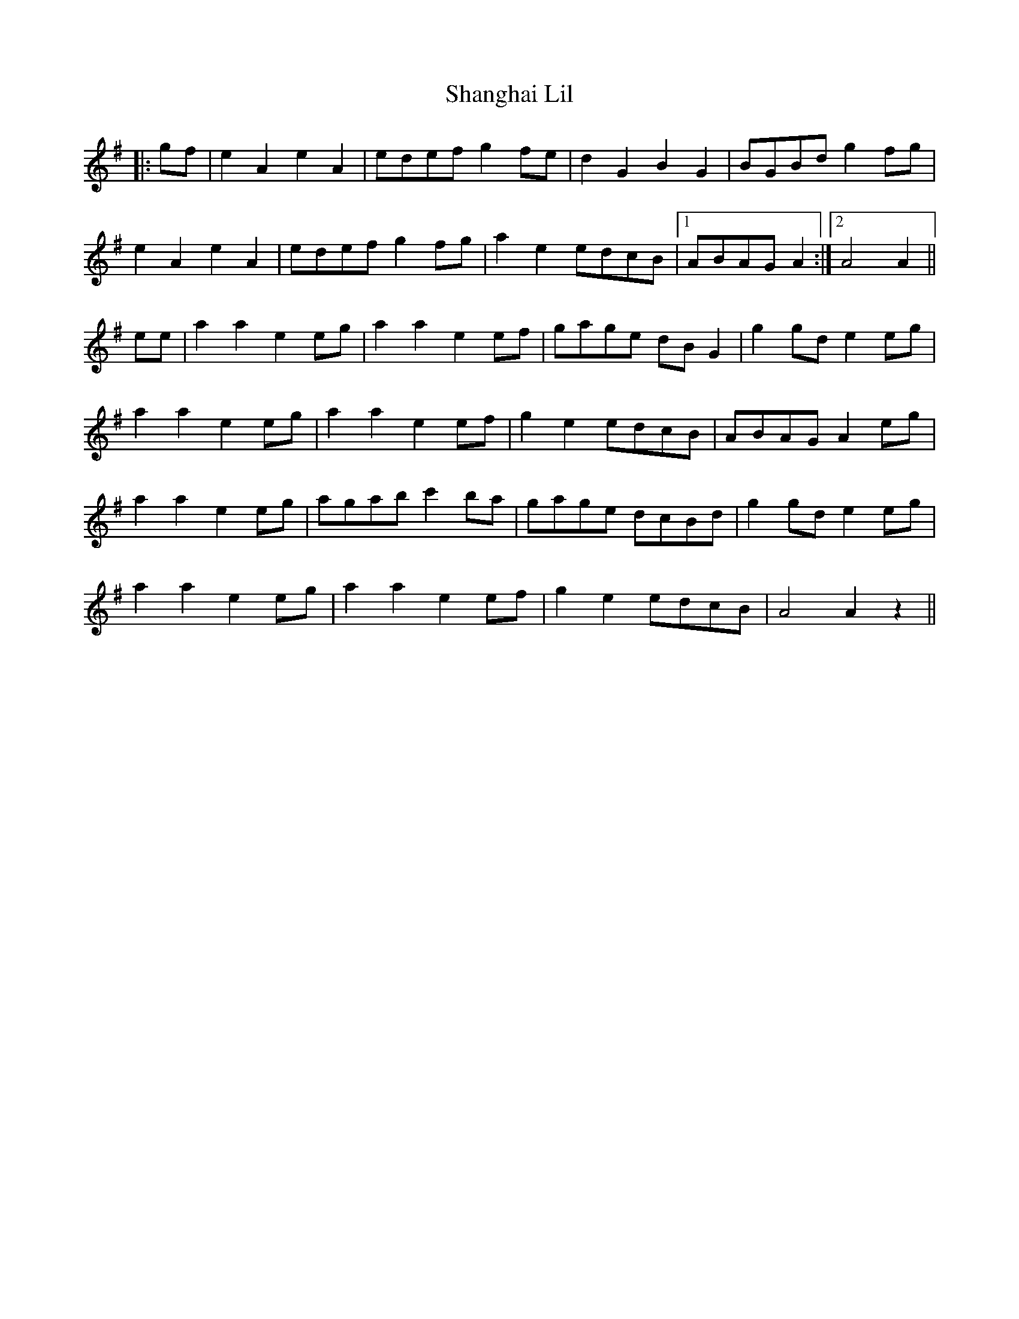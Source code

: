 X: 36640
T: Shanghai Lil
R: march
M: 
K: Adorian
|:gf|e2A2 e2A2|edef g2fe|d2G2 B2G2|BGBd g2fg|
e2A2 e2A2|edef g2fg|a2e2 edcB|1 ABAG A2:|2 A4 A2||
ee|a2a2 e2eg|a2a2 e2ef|gage dBG2|g2gd e2eg|
a2a2 e2eg|a2a2 e2ef|g2e2 edcB|ABAG A2eg|
a2a2 e2eg|agab c'2ba|gage dcBd|g2gd e2eg|
a2a2 e2eg|a2a2 e2ef|g2e2 edcB|A4 A2z2||

